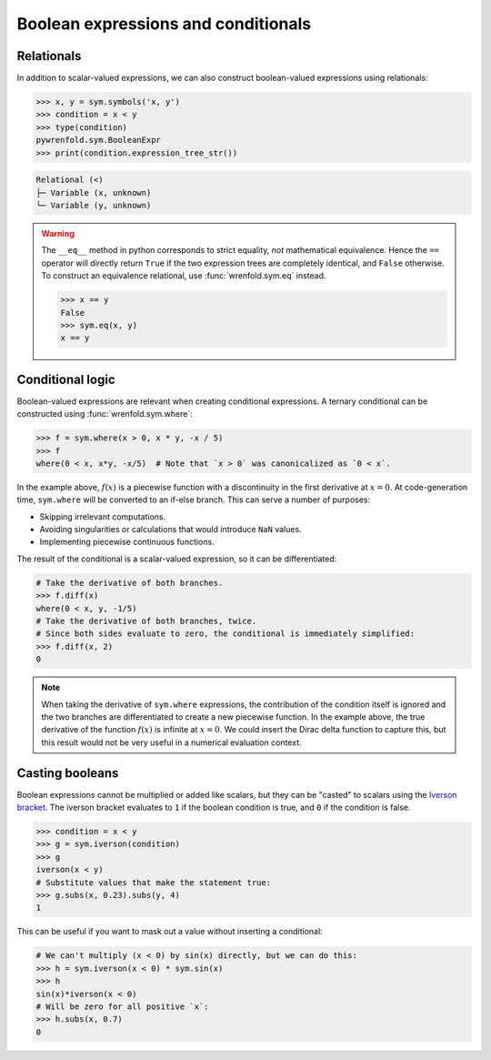 Boolean expressions and conditionals
====================================

Relationals
-----------

In addition to scalar-valued expressions, we can also construct boolean-valued expressions using
relationals:

.. code:: python

    >>> x, y = sym.symbols('x, y')
    >>> condition = x < y
    >>> type(condition)
    pywrenfold.sym.BooleanExpr
    >>> print(condition.expression_tree_str())

.. code::

    Relational (<)
    ├─ Variable (x, unknown)
    └─ Variable (y, unknown)

.. warning::
    The ``__eq__`` method in python corresponds to strict equality, *not* mathematical equivalence.
    Hence the ``==`` operator will directly return ``True`` if the two expression trees are
    completely identical, and ``False`` otherwise. To construct an equivalence relational, use
    :func:`wrenfold.sym.eq` instead.

    .. code:: python

        >>> x == y
        False
        >>> sym.eq(x, y)
        x == y

Conditional logic
-----------------

Boolean-valued expressions are relevant when creating conditional expressions. A ternary conditional
can be constructed using :func:`wrenfold.sym.where`:

.. code:: python

    >>> f = sym.where(x > 0, x * y, -x / 5)
    >>> f
    where(0 < x, x*y, -x/5)  # Note that `x > 0` was canonicalized as `0 < x`.

In the example above, :math:`f\left(x\right)` is a piecewise function with a discontinuity in the
first derivative at :math:`x = 0`. At code-generation time, ``sym.where`` will be converted to an
if-else branch. This can serve a number of purposes:

* Skipping irrelevant computations.
* Avoiding singularities or calculations that would introduce ``NaN`` values.
* Implementing piecewise continuous functions.

The result of the conditional is a scalar-valued expression, so it can be differentiated:

.. code:: python

    # Take the derivative of both branches.
    >>> f.diff(x)
    where(0 < x, y, -1/5)
    # Take the derivative of both branches, twice.
    # Since both sides evaluate to zero, the conditional is immediately simplified:
    >>> f.diff(x, 2)
    0

.. note::

    When taking the derivative of ``sym.where`` expressions, the contribution of the condition
    itself is ignored and the two branches are differentiated to create a new piecewise function.
    In the example above, the true derivative of the function :math:`f\left(x\right)` is infinite
    at :math:`x = 0`. We could insert the Dirac delta function to capture this, but this result
    would not be very useful in a numerical evaluation context.

Casting booleans
----------------

Boolean expressions cannot be multiplied or added like scalars, but they can be "casted" to scalars
using the `Iverson bracket <https://en.wikipedia.org/wiki/Iverson_bracket>`_. The iverson bracket
evaluates to ``1`` if the boolean condition is true, and ``0`` if the condition is false.

.. code:: python

    >>> condition = x < y
    >>> g = sym.iverson(condition)
    >>> g
    iverson(x < y)
    # Substitute values that make the statement true:
    >>> g.subs(x, 0.23).subs(y, 4)
    1

This can be useful if you want to mask out a value without inserting a conditional:

.. code:: python

    # We can't multiply (x < 0) by sin(x) directly, but we can do this:
    >>> h = sym.iverson(x < 0) * sym.sin(x)
    >>> h
    sin(x)*iverson(x < 0)
    # Will be zero for all positive `x`:
    >>> h.subs(x, 0.7)
    0
